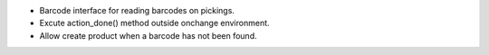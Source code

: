 * Barcode interface for reading barcodes on pickings.
* Excute action_done() method outside onchange environment.
* Allow create product when a barcode has not been found.
